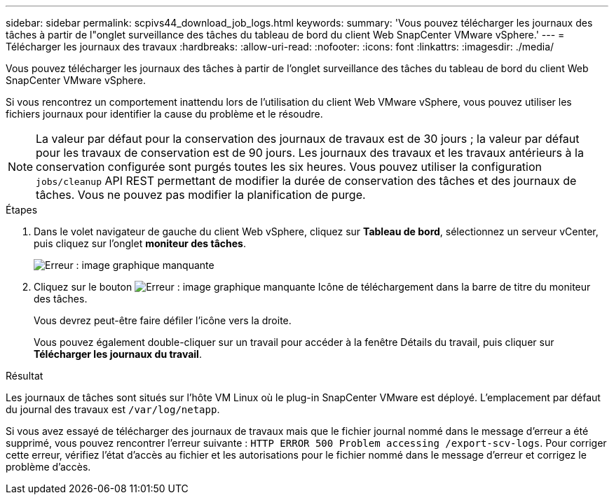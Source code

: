 ---
sidebar: sidebar 
permalink: scpivs44_download_job_logs.html 
keywords:  
summary: 'Vous pouvez télécharger les journaux des tâches à partir de l"onglet surveillance des tâches du tableau de bord du client Web SnapCenter VMware vSphere.' 
---
= Télécharger les journaux des travaux
:hardbreaks:
:allow-uri-read: 
:nofooter: 
:icons: font
:linkattrs: 
:imagesdir: ./media/


[role="lead"]
Vous pouvez télécharger les journaux des tâches à partir de l'onglet surveillance des tâches du tableau de bord du client Web SnapCenter VMware vSphere.

Si vous rencontrez un comportement inattendu lors de l'utilisation du client Web VMware vSphere, vous pouvez utiliser les fichiers journaux pour identifier la cause du problème et le résoudre.


NOTE: La valeur par défaut pour la conservation des journaux de travaux est de 30 jours ; la valeur par défaut pour les travaux de conservation est de 90 jours. Les journaux des travaux et les travaux antérieurs à la conservation configurée sont purgés toutes les six heures. Vous pouvez utiliser la configuration `jobs/cleanup` API REST permettant de modifier la durée de conservation des tâches et des journaux de tâches. Vous ne pouvez pas modifier la planification de purge.

.Étapes
. Dans le volet navigateur de gauche du client Web vSphere, cliquez sur *Tableau de bord*, sélectionnez un serveur vCenter, puis cliquez sur l'onglet *moniteur des tâches*.
+
image:scpivs44_image9.png["Erreur : image graphique manquante"]

. Cliquez sur le bouton image:scpivs44_image37.png["Erreur : image graphique manquante"] Icône de téléchargement dans la barre de titre du moniteur des tâches.
+
Vous devrez peut-être faire défiler l'icône vers la droite.

+
Vous pouvez également double-cliquer sur un travail pour accéder à la fenêtre Détails du travail, puis cliquer sur *Télécharger les journaux du travail*.



.Résultat
Les journaux de tâches sont situés sur l'hôte VM Linux où le plug-in SnapCenter VMware est déployé. L'emplacement par défaut du journal des travaux est `/var/log/netapp`.

Si vous avez essayé de télécharger des journaux de travaux mais que le fichier journal nommé dans le message d'erreur a été supprimé, vous pouvez rencontrer l'erreur suivante : `HTTP ERROR 500 Problem accessing /export-scv-logs`. Pour corriger cette erreur, vérifiez l'état d'accès au fichier et les autorisations pour le fichier nommé dans le message d'erreur et corrigez le problème d'accès.
